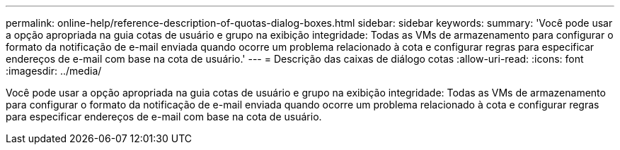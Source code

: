 ---
permalink: online-help/reference-description-of-quotas-dialog-boxes.html 
sidebar: sidebar 
keywords:  
summary: 'Você pode usar a opção apropriada na guia cotas de usuário e grupo na exibição integridade: Todas as VMs de armazenamento para configurar o formato da notificação de e-mail enviada quando ocorre um problema relacionado à cota e configurar regras para especificar endereços de e-mail com base na cota de usuário.' 
---
= Descrição das caixas de diálogo cotas
:allow-uri-read: 
:icons: font
:imagesdir: ../media/


[role="lead"]
Você pode usar a opção apropriada na guia cotas de usuário e grupo na exibição integridade: Todas as VMs de armazenamento para configurar o formato da notificação de e-mail enviada quando ocorre um problema relacionado à cota e configurar regras para especificar endereços de e-mail com base na cota de usuário.
